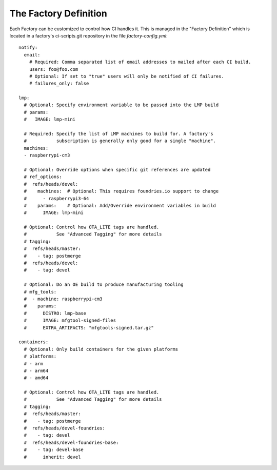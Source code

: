 .. _ref-factory-definition:

The Factory Definition
======================

Each Factory can be customized to control how CI handles it. This is managed
in the "Factory Definition" which is located in a factory's ci-scripts.git
repository in the file `factory-config.yml`::

  notify:
    email:
      # Required: Comma separated list of email addresses to mailed after each CI build.
      users: foo@foo.com
      # Optional: If set to "true" users will only be notified of CI failures.
      # failures_only: false

  lmp:
    # Optional: Specify environment variable to be passed into the LMP build
    # params:
    #   IMAGE: lmp-mini

    # Required: Specify the list of LMP machines to build for. A factory's
    #           subscription is generally only good for a single "machine".
    machines:
    - raspberrypi-cm3

    # Optional: Override options when specific git references are updated
    # ref_options:
    #  refs/heads/devel:
    #    machines:  # Optional: This requires foundries.io support to change
    #      - raspberrypi3-64
    #    params:    # Optional: Add/Override environment variables in build
    #      IMAGE: lmp-mini

    # Optional: Control how OTA_LITE tags are handled.
    #           See "Advanced Tagging" for more details
    # tagging:
    #  refs/heads/master:
    #    - tag: postmerge
    #  refs/heads/devel:
    #    - tag: devel

    # Optional: Do an OE build to produce manufacturing tooling
    # mfg_tools:
    #  - machine: raspberrypi-cm3
    #    params:
    #      DISTRO: lmp-base
    #      IMAGE: mfgtool-signed-files
    #      EXTRA_ARTIFACTS: "mfgtools-signed.tar.gz"

  containers:
    # Optional: Only build containers for the given platforms
    # platforms:
    # - arm
    # - arm64
    # - amd64

    # Optional: Control how OTA_LITE tags are handled.
    #           See "Advanced Tagging" for more details
    # tagging:
    #  refs/heads/master:
    #    - tag: postmerge
    #  refs/heads/devel-foundries:
    #    - tag: devel
    #  refs/heads/devel-foundries-base:
    #    - tag: devel-base
    #      inherit: devel
